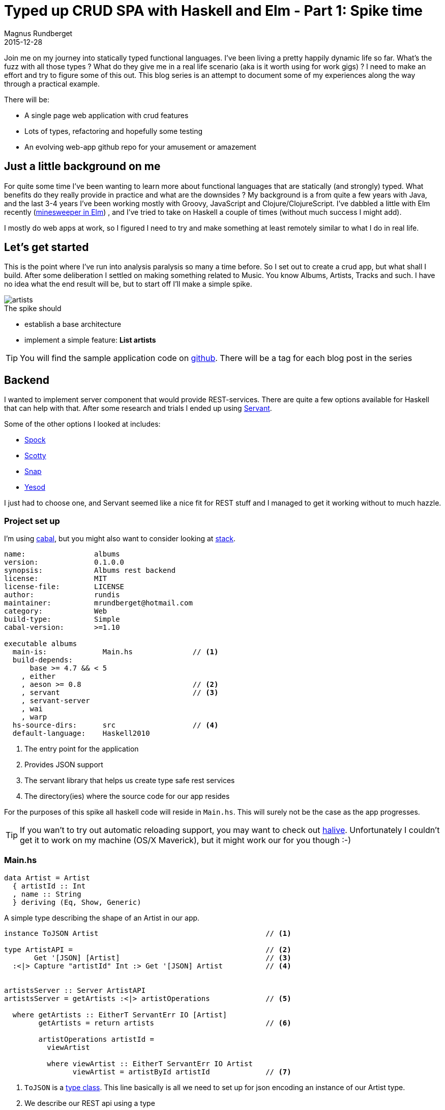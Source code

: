= Typed up CRUD SPA with Haskell and Elm  - Part 1: Spike time
Magnus Rundberget
2015-12-28
:jbake-type: post
:jbake-status: published
:jbake-tags: haskell, elm, haskellelmspa
:imagesdir: /blog/2015/
:icons: font
:id: haskell_elm_spa_part1


Join me on my journey into statically typed functional languages. I've been living a pretty happily
dynamic life so far. What's the fuzz with all those types ? What do they give me in a real life
scenario (aka is it worth using for work gigs) ? I need to make an effort and try to figure
some of this out. This blog series is an attempt to document some of my experiences along the way through a practical example.

.There will be:
- A single page web application with crud features
- Lots of types, refactoring and hopefully some testing
- An evolving web-app github repo for your amusement or amazement


== Just a little background on me
For quite some time I've been wanting to learn more about functional languages that are statically (and strongly) typed.
What benefits do they really provide in practice and what are the downsides ?
My background is a from quite a few years with Java, and the last 3-4 years I've been working
 mostly with Groovy, JavaScript and Clojure/ClojureScript.
I've dabbled a little with Elm recently (http://rundis.github.io/blog/2015/elm_sweeper.html[minesweeper in Elm])
, and I've tried to take on Haskell a couple of times (without much success I might add).

I mostly do web apps at work, so I figured I need to try and make something at least remotely
similar to what I do in real life.



== Let's get started
This is the point where I've run into analysis paralysis so many a time before.
So I set out to create a crud app, but what shall I build. After some deliberation
I settled on making something related to Music. You know Albums, Artists, Tracks and such.
I have no idea what the end result will be, but to start off I'll make a simple spike.


image::http://rundis.github.io/blog/2015/artists.png[]

.The spike should
- establish a base architecture
- implement a simple feature: *List artists*



[TIP]
====
You will find the sample application code on https://github.com/rundis/albums[github].
There will be a tag for each blog post in the series
====



== Backend
I wanted to implement server component that would provide REST-services. There are quite
a few options available for Haskell that can help with that. After some research and trials
I ended up using https://haskell-servant.github.io/[Servant].

.Some of the other options I looked at includes:
- https://www.spock.li/[Spock]
- https://github.com/scotty-web/scotty[Scotty]
- http://snapframework.com/[Snap]
- http://www.yesodweb.com/[Yesod]


I just had to choose one, and Servant seemed like a nice fit for REST stuff and I managed to get it
working without to much hazzle.


=== Project set up
I'm using https://www.haskell.org/cabal/[cabal], but you might also want to consider looking
at http://docs.haskellstack.org/en/stable/index.html[stack].


[source, haskell]
----
name:                albums
version:             0.1.0.0
synopsis:            Albums rest backend
license:             MIT
license-file:        LICENSE
author:              rundis
maintainer:          mrundberget@hotmail.com
category:            Web
build-type:          Simple
cabal-version:       >=1.10

executable albums
  main-is:             Main.hs              // <1>
  build-depends:
      base >= 4.7 && < 5
    , either
    , aeson >= 0.8                          // <2>
    , servant                               // <3>
    , servant-server
    , wai
    , warp
  hs-source-dirs:      src                  // <4>
  default-language:    Haskell2010
----
<1> The entry point for the application
<2> Provides JSON support
<3> The servant library that helps us create type safe rest services
<4> The directory(ies) where the source code for our app resides


For the purposes of this spike all haskell code will reside in `Main.hs`. This will
surely not be the case as the app progresses.


TIP: If you wan't to try out automatic reloading support, you may want to check out https://github.com/lukexi/halive[halive].
Unfortunately I couldn't get it to work on my machine (OS/X Maverick), but it might work our for you though :-)


=== Main.hs


[source,haskell]
----
data Artist = Artist
  { artistId :: Int
  , name :: String
  } deriving (Eq, Show, Generic)

----
A simple type describing the shape of an Artist in our app.

[source, haskell]
----
instance ToJSON Artist                                       // <1>

type ArtistAPI =                                             // <2>
       Get '[JSON] [Artist]                                  // <3>
  :<|> Capture "artistId" Int :> Get '[JSON] Artist          // <4>


artistsServer :: Server ArtistAPI
artistsServer = getArtists :<|> artistOperations             // <5>

  where getArtists :: EitherT ServantErr IO [Artist]
        getArtists = return artists                          // <6>

        artistOperations artistId =
          viewArtist

          where viewArtist :: EitherT ServantErr IO Artist
                viewArtist = artistById artistId             // <7>

----
<1> `ToJSON` is a https://www.haskell.org/tutorial/classes.html[type class]. This line
basically is all we need to set up for json encoding an instance of our Artist type.
<2> We describe our REST api using a type
<3> Get on this api returns a list of Artists
<4> Definition of how to get a single Artist by it's id
<5> The `server` type is the part where we descibe how we actually serve the api
<6> The handler for listing artists. Currently it just returns a static list
<7> The handler for retrieving a given artist by its id

TIP: `:<>` is a https://wiki.haskell.org/Combinator[combinator] that ships with Servant. It allows us to combine the various parts
of our API into a single type.


[source,haskell]
----
artistById :: Int -> EitherT ServantErr IO Artist
artistById idParam =
  case a of
    Nothing -> left (err404 {errBody = "No artist with given id exists"})  // <1>
    Just b -> return b                                                     // <2>
  where
    a = find ((== idParam) . artistId) artists                             // <3>
----
<1> If the find (by id) in *3* returns Nothing (see https://hackage.haskell.org/package/base-4.8.1.0/docs/Data-Maybe.html[Maybe monad]).
We return a 404 error with a custom body
<2> Upon success return the given artist instance
<3> Find a given artist by id from our List of artists

TIP: `EitherT` - An either monad. Check out the description from the servant tutorial on https://haskell-servant.github.io/tutorial/server.html#the-eithert-servanterr-io-monad[EitherT]


.Wrapping it all up

[source,haskell]
----
type API = "artists" :> ArtistAPI    // <1>


api :: Proxy API
api = Proxy                          // <2>


app :: Application
app = serve api artistsServer        // <3>


main :: IO ()
main = run 8081 app                  // <4>
----
<1> A generic type for our api. It let's us combine multiple types, but the
main reason it's factored out for now is to avoid repetion of the root path for our
api `artists`
<2> TBH I haven't grokked why this is needed, but it's probably to do with some type magic ?
<3> An "abstract" web application. serve gives us a http://www.stackage.org/package/wai[WAI] web application.
I guess WAI is like a common API for Haskell Web applicaitons.
<4> The main entry point for our application. It starts our web application on port 8081
(and uses http://www.stackage.org/package/warp[warp] behind the scene to do so.)


To get the backend up and running, check out the readme for the https://github.com/rundis/albums[sample application]


=== Backend experiences
Following the https://haskell-servant.github.io/tutorial/server.html[Servant tutorial] it was quite
easy to get a simple translated example to work. However I did start to struggle once I started
to venture off from the tutorial. Some of it is obviously due to my nearly non-existing haskell knowledge.
But I think what tripped me up most was the EitherT monad. Heck I still don't really know what
a monad is. The error messages I got along the way didn't help me much, but I guess gradually
they'll make more and more sense, once my haskell foo improves.


== Frontend
So Elm is pretty cool. The syntax isn't too far off from Haskell. I've already started
looking at Elm so it makes sense continuing with Elm to hopefully gain deeper knowledge of its
strenghts and weaknesses.


TIP: For a really pleasurable experience when developing elm I would suggest choosing an
editor with linting support. As a shameless plug, one suggestion would be to use http://lighttable.com/[Light Table]
with my https://github.com/rundis/elm-light[elm-light] plugin. (Emacs, Vim, Sublime, Visual Code are other good options)


=== Project setup

[source, javascript]
----
{
    "version": "1.0.0",
    "summary": "The frontend for the Albums CRUD sample app",
    "repository": "https://github.com/rundis/albums.git",
    "license": "MIT",
    "source-directories": [
        "."                                                      // <1>
    ],
    "exposed-modules": [],
    "dependencies": {                                            // <2>
        "elm-lang/core": "3.0.0 <= v < 4.0.0",
        "evancz/elm-effects": "2.0.1 <= v < 3.0.0",
        "evancz/elm-html": "4.0.2 <= v < 5.0.0",
        "evancz/elm-http": "3.0.0 <= v < 4.0.0",
        "evancz/start-app": "2.0.2 <= v < 3.0.0"
    },
    "elm-version": "0.16.0 <= v < 0.17.0"
}
----
<1> For simplicity source files currently resides in the root folder of the project.
This will change once the application grows
<2> Initial set of dependencies used


=== Album.elm
Before you start you may want to check out https://github.com/evancz/start-app[start-app].
The frontend code is based on this.



[source,elm]
----
type alias Artist =                                     // <1>
  { id : Int
  , name : String
  }

type alias Model =                                      // <2>
  { artists : List Artist}


type Action = ArtistRetrieved (Maybe (List Artist))     // <3>
----
<1> Front end representation of Artist. You'll notice it's strikingly similar
to it's Haskell counterpart on the server side
<2> Type for keeping track of our model. Currently it will only contain
a list of artists, but there is more to come later
<3> "Tagged type" that describes the actions supported in the frontend app.




[source, elm]
----
init : (Model, Effects Action)
init =                                                  // <1>
  ( Model []
    , getArtists
  )


update : Action -> Model -> (Model, Effects Action)
update action model =                                  // <2>
  case action of
    ArtistRetrieved xs ->
      ( {model | artists = (Maybe.withDefault [] xs) }
      , Effects.none
      )


getArtists : Effects.Effects Action
getArtists =                                           // <3>
  Http.get artists "http://localhost:8081/artists"
    |> Task.toMaybe
    |> Task.map ArtistRetrieved
    |> Effects.task


artist : Json.Decoder Artist
artist =                                               // <4>
  Json.object2 Artist
    ("artistId" := Json.int)
    ("name" := Json.string)


artists : Json.Decoder (List Artist)
artists =                                              // <5>
  Json.list artist
----
<1> Initializer function called by start-app when staring the application
it returns an empty model and an effect `getArtists`. Meaning getArtists will be
invoked once the page is loaded
<2> The update function handles actions in our app. Currently it only supports
one action, and that is the a callback once getArtists have returned. It updates
the model with the retrieved artists and returns the updated model
<3> Our ajax call ! We invoke the our rest endpoint using the elm http library. The first
argument to Http.get, `artists`, tells elm how to decode the result.
A lot is going on here, but the end result is that it does an xhr request decodes the result (if success)
using the given decoder and eventually invoke the update function with our list of artists (wrapped in a Maybe).
<4> A decoder for decoding the json representation of an artist from the server to and `Artist` type instance
<5> The response from our rest endpoint is a list of artists, so we use the JSON.list function
telling it to use our artist decoder for each item in the list




[source, elm]
----
artistRow : Artist -> Html
artistRow artist =                                     // <1>
  tr [] [
     td [] [text (toString artist.id)]
    ,td [] [text artist.name]
  ]

view : Signal.Address Action -> Model -> Html
view address model =                                  // <2>
  div [class "container-fluid"] [
        h1 [] [text "Artists" ]
      , table [class "table table-striped"] [
          thead [] [
            tr [] [
               th [] [text "Id"]
              ,th [] [text "Name"]
          ]
        ]
      , tbody [] (List.map artistRow model.artists)
    ]
  ]
----
<1> Function to generate the view for a single artist row
<2> Our main view function for presenting a list of artists

TIP: We are not rendering dom nodes here, it's just a representation of what we want
to render. The actual rendering uses Virual DOM.



.Wrapping up the frontend

[source, elm]
----
app : StartApp.App Model
app =                                          // <1>
  StartApp.start
    { init = init
    , update = update
    , view = view
    , inputs = []
    }



main : Signal Html
main =                                         // <2>
  app.html



port tasks : Signal (Task.Task Never ())
port tasks =                                   // <3>
  app.tasks
----
<1> Using startapp to wire up our core functions (init, update and view)
<2> The entry point function for our frontend app
<3> When communicating with the outside world elm uses http://elm-lang.org/guide/interop#ports[ports].
This is used for by our rest invocation. It does so using http://elm-lang.org/guide/reactivity#tasks[tasks] which
is the elm way to describe asynchronous operations.


=== Frontend experiences
Elm ports, tasks and effects are concepts that are yet to dawn completely on me. I protect my brain
temporarily by giving them overy simplistic explanations.
I wasn't sure how to do the JSON decoding stuff, but fired up an elm-repl in Light Table and just experiemented a little until
I had something workable.
I used the linter feature of my Light Table plugin quite heavily, and the error messages from elm proved yet again
to be very helpful.



== Conclusion and next steps
I pretty sure I could have knocked this up with Clojure/ClojureScript, groovy/grails or plan old JavaScript
in a fraction of the time I've used. But that's not really a fair or relevant comparison.
Learning completely new languages and new libraries takes time.
I think I've learned quite a bit already and I'm very pleased to have made it this far !

Elm was easier to get into than Haskell and the Elm compiler felt a lot more helpful to me than
ghc (haskell compiler). I had a head start on Elm, but I do remember getting started with Elm felt
a lot smoother than jumping into Haskell. I'm still very much looking forward to improving my haskell skills
and I'm sure that will proove very valuable eventually.


So what's up next? Not sure, but i think adding persistence and the facility to add/update
artists might be next up. I will keep you posted !





